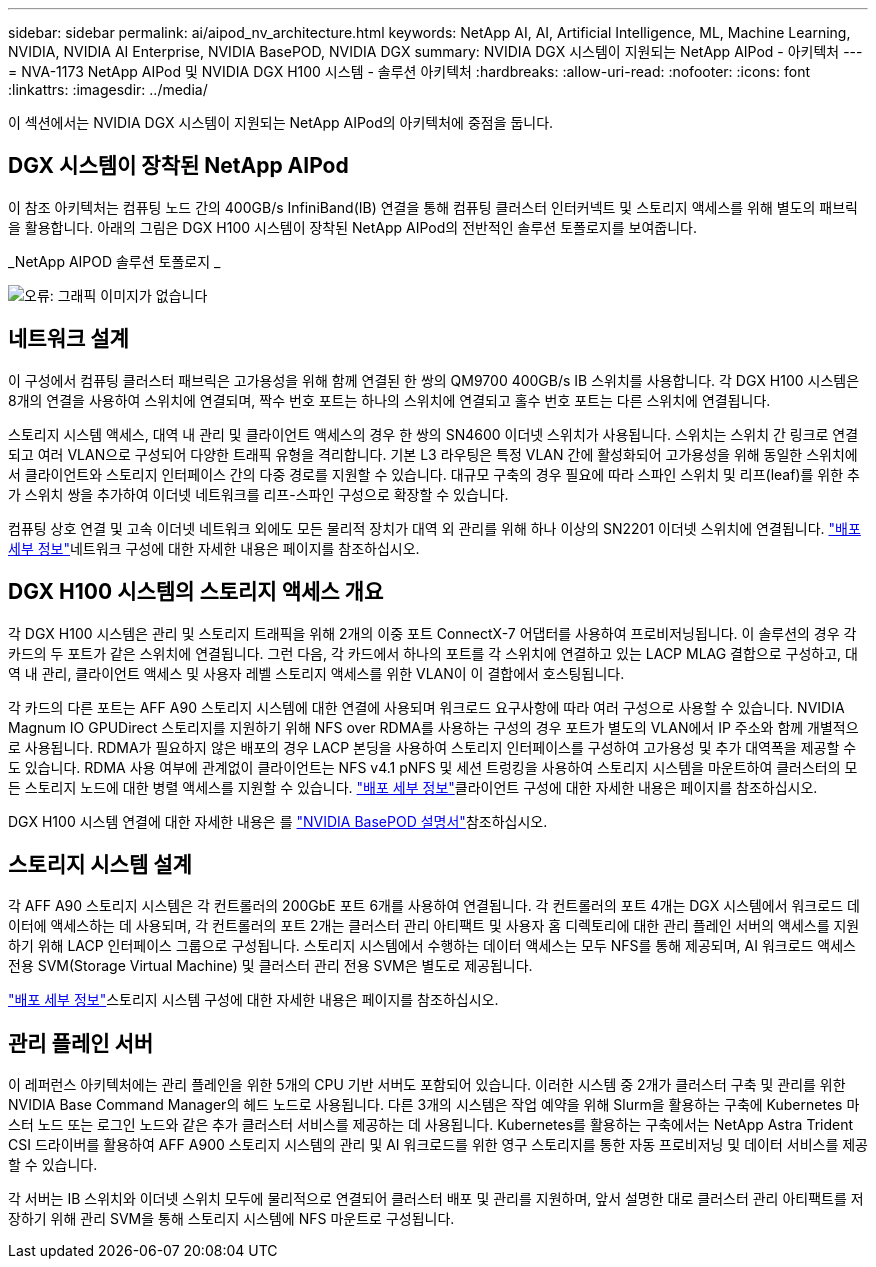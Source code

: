 ---
sidebar: sidebar 
permalink: ai/aipod_nv_architecture.html 
keywords: NetApp AI, AI, Artificial Intelligence, ML, Machine Learning, NVIDIA, NVIDIA AI Enterprise, NVIDIA BasePOD, NVIDIA DGX 
summary: NVIDIA DGX 시스템이 지원되는 NetApp AIPod - 아키텍처 
---
= NVA-1173 NetApp AIPod 및 NVIDIA DGX H100 시스템 - 솔루션 아키텍처
:hardbreaks:
:allow-uri-read: 
:nofooter: 
:icons: font
:linkattrs: 
:imagesdir: ../media/


[role="lead"]
이 섹션에서는 NVIDIA DGX 시스템이 지원되는 NetApp AIPod의 아키텍처에 중점을 둡니다.



== DGX 시스템이 장착된 NetApp AIPod

이 참조 아키텍처는 컴퓨팅 노드 간의 400GB/s InfiniBand(IB) 연결을 통해 컴퓨팅 클러스터 인터커넥트 및 스토리지 액세스를 위해 별도의 패브릭을 활용합니다. 아래의 그림은 DGX H100 시스템이 장착된 NetApp AIPod의 전반적인 솔루션 토폴로지를 보여줍니다.

_NetApp AIPOD 솔루션 토폴로지 _

image:aipod_nv_A90_topo.png["오류: 그래픽 이미지가 없습니다"]



== 네트워크 설계

이 구성에서 컴퓨팅 클러스터 패브릭은 고가용성을 위해 함께 연결된 한 쌍의 QM9700 400GB/s IB 스위치를 사용합니다. 각 DGX H100 시스템은 8개의 연결을 사용하여 스위치에 연결되며, 짝수 번호 포트는 하나의 스위치에 연결되고 홀수 번호 포트는 다른 스위치에 연결됩니다.

스토리지 시스템 액세스, 대역 내 관리 및 클라이언트 액세스의 경우 한 쌍의 SN4600 이더넷 스위치가 사용됩니다. 스위치는 스위치 간 링크로 연결되고 여러 VLAN으로 구성되어 다양한 트래픽 유형을 격리합니다. 기본 L3 라우팅은 특정 VLAN 간에 활성화되어 고가용성을 위해 동일한 스위치에서 클라이언트와 스토리지 인터페이스 간의 다중 경로를 지원할 수 있습니다. 대규모 구축의 경우 필요에 따라 스파인 스위치 및 리프(leaf)를 위한 추가 스위치 쌍을 추가하여 이더넷 네트워크를 리프-스파인 구성으로 확장할 수 있습니다.

컴퓨팅 상호 연결 및 고속 이더넷 네트워크 외에도 모든 물리적 장치가 대역 외 관리를 위해 하나 이상의 SN2201 이더넷 스위치에 연결됩니다. link:ai/aipod_nv_deployment.html["배포 세부 정보"]네트워크 구성에 대한 자세한 내용은 페이지를 참조하십시오.



== DGX H100 시스템의 스토리지 액세스 개요

각 DGX H100 시스템은 관리 및 스토리지 트래픽을 위해 2개의 이중 포트 ConnectX-7 어댑터를 사용하여 프로비저닝됩니다. 이 솔루션의 경우 각 카드의 두 포트가 같은 스위치에 연결됩니다. 그런 다음, 각 카드에서 하나의 포트를 각 스위치에 연결하고 있는 LACP MLAG 결합으로 구성하고, 대역 내 관리, 클라이언트 액세스 및 사용자 레벨 스토리지 액세스를 위한 VLAN이 이 결합에서 호스팅됩니다.

각 카드의 다른 포트는 AFF A90 스토리지 시스템에 대한 연결에 사용되며 워크로드 요구사항에 따라 여러 구성으로 사용할 수 있습니다. NVIDIA Magnum IO GPUDirect 스토리지를 지원하기 위해 NFS over RDMA를 사용하는 구성의 경우 포트가 별도의 VLAN에서 IP 주소와 함께 개별적으로 사용됩니다. RDMA가 필요하지 않은 배포의 경우 LACP 본딩을 사용하여 스토리지 인터페이스를 구성하여 고가용성 및 추가 대역폭을 제공할 수도 있습니다. RDMA 사용 여부에 관계없이 클라이언트는 NFS v4.1 pNFS 및 세션 트렁킹을 사용하여 스토리지 시스템을 마운트하여 클러스터의 모든 스토리지 노드에 대한 병렬 액세스를 지원할 수 있습니다. link:ai/aipod_nv_deployment.html["배포 세부 정보"]클라이언트 구성에 대한 자세한 내용은 페이지를 참조하십시오.

DGX H100 시스템 연결에 대한 자세한 내용은 를 link:https://nvdam.widen.net/s/nfnjflmzlj/nvidia-dgx-basepod-reference-architecture["NVIDIA BasePOD 설명서"]참조하십시오.



== 스토리지 시스템 설계

각 AFF A90 스토리지 시스템은 각 컨트롤러의 200GbE 포트 6개를 사용하여 연결됩니다. 각 컨트롤러의 포트 4개는 DGX 시스템에서 워크로드 데이터에 액세스하는 데 사용되며, 각 컨트롤러의 포트 2개는 클러스터 관리 아티팩트 및 사용자 홈 디렉토리에 대한 관리 플레인 서버의 액세스를 지원하기 위해 LACP 인터페이스 그룹으로 구성됩니다. 스토리지 시스템에서 수행하는 데이터 액세스는 모두 NFS를 통해 제공되며, AI 워크로드 액세스 전용 SVM(Storage Virtual Machine) 및 클러스터 관리 전용 SVM은 별도로 제공됩니다.

link:ai/aipod_nv_deployment.html["배포 세부 정보"]스토리지 시스템 구성에 대한 자세한 내용은 페이지를 참조하십시오.



== 관리 플레인 서버

이 레퍼런스 아키텍처에는 관리 플레인을 위한 5개의 CPU 기반 서버도 포함되어 있습니다. 이러한 시스템 중 2개가 클러스터 구축 및 관리를 위한 NVIDIA Base Command Manager의 헤드 노드로 사용됩니다. 다른 3개의 시스템은 작업 예약을 위해 Slurm을 활용하는 구축에 Kubernetes 마스터 노드 또는 로그인 노드와 같은 추가 클러스터 서비스를 제공하는 데 사용됩니다. Kubernetes를 활용하는 구축에서는 NetApp Astra Trident CSI 드라이버를 활용하여 AFF A900 스토리지 시스템의 관리 및 AI 워크로드를 위한 영구 스토리지를 통한 자동 프로비저닝 및 데이터 서비스를 제공할 수 있습니다.

각 서버는 IB 스위치와 이더넷 스위치 모두에 물리적으로 연결되어 클러스터 배포 및 관리를 지원하며, 앞서 설명한 대로 클러스터 관리 아티팩트를 저장하기 위해 관리 SVM을 통해 스토리지 시스템에 NFS 마운트로 구성됩니다.
